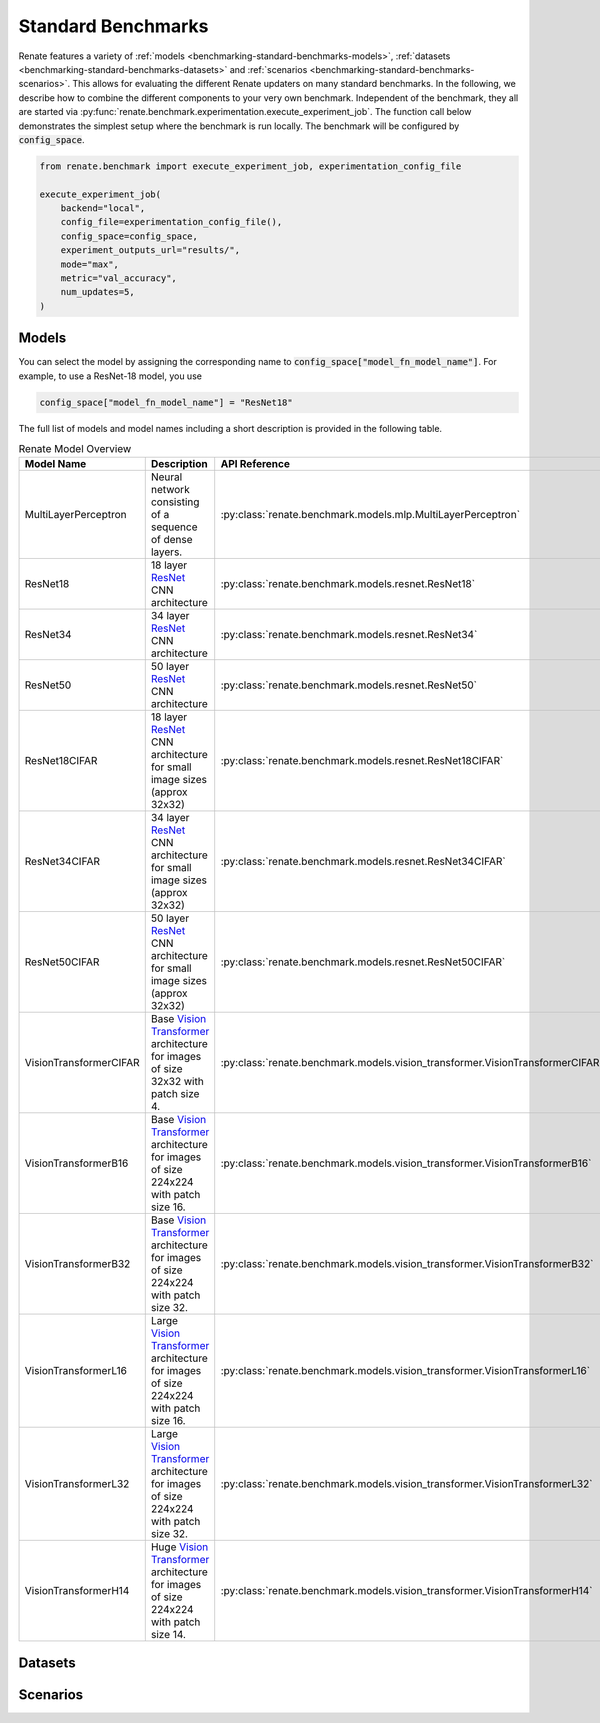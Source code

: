 .. _benchmarking-standard-benchmarks:

Standard Benchmarks
*******************

Renate features a variety of :ref:`models <benchmarking-standard-benchmarks-models>`,
:ref:`datasets <benchmarking-standard-benchmarks-datasets>` and :ref:`scenarios <benchmarking-standard-benchmarks-scenarios>`.
This allows for evaluating the different Renate updaters on many standard benchmarks.
In the following, we describe how to combine the different components to your very own benchmark.
Independent of the benchmark, they all are started via :py:func:`renate.benchmark.experimentation.execute_experiment_job`.
The function call below demonstrates the simplest setup where the benchmark is run locally.
The benchmark will be configured by :code:`config_space`.

.. code-block:: python

    from renate.benchmark import execute_experiment_job, experimentation_config_file

    execute_experiment_job(
        backend="local",
        config_file=experimentation_config_file(),
        config_space=config_space,
        experiment_outputs_url="results/",
        mode="max",
        metric="val_accuracy",
        num_updates=5,
    )

.. _benchmarking-standard-benchmarks-models:

Models
======

You can select the model by assigning the corresponding name to :code:`config_space["model_fn_model_name"]`.
For example, to use a ResNet-18 model, you use

.. code-block:: python

    config_space["model_fn_model_name"] = "ResNet18"

The full list of models and model names including a short description is provided in the following table.

.. list-table:: Renate Model Overview
    :header-rows: 1

    * - Model Name
      - Description
      - API Reference
    * - MultiLayerPerceptron
      - Neural network consisting of a sequence of dense layers.
      - :py:class:`renate.benchmark.models.mlp.MultiLayerPerceptron`
    * - ResNet18
      - 18 layer `ResNet <https://arxiv.org/pdf/1512.03385.pdf>`_ CNN architecture
      - :py:class:`renate.benchmark.models.resnet.ResNet18`
    * - ResNet34
      - 34 layer `ResNet <https://arxiv.org/pdf/1512.03385.pdf>`_ CNN architecture
      - :py:class:`renate.benchmark.models.resnet.ResNet34`
    * - ResNet50
      - 50 layer `ResNet <https://arxiv.org/pdf/1512.03385.pdf>`_ CNN architecture
      - :py:class:`renate.benchmark.models.resnet.ResNet50`
    * - ResNet18CIFAR
      - 18 layer `ResNet <https://arxiv.org/pdf/1512.03385.pdf>`_ CNN architecture for small image sizes (approx 32x32)
      - :py:class:`renate.benchmark.models.resnet.ResNet18CIFAR`
    * - ResNet34CIFAR
      - 34 layer `ResNet <https://arxiv.org/pdf/1512.03385.pdf>`_ CNN architecture for small image sizes (approx 32x32)
      - :py:class:`renate.benchmark.models.resnet.ResNet34CIFAR`
    * - ResNet50CIFAR
      - 50 layer `ResNet <https://arxiv.org/pdf/1512.03385.pdf>`_ CNN architecture for small image sizes (approx 32x32)
      - :py:class:`renate.benchmark.models.resnet.ResNet50CIFAR`
    * - VisionTransformerCIFAR
      - Base `Vision Transformer <https://arxiv.org/pdf/2010.11929.pdf>`_ architecture for images of size 32x32 with patch size 4.
      - :py:class:`renate.benchmark.models.vision_transformer.VisionTransformerCIFAR`
    * - VisionTransformerB16
      - Base `Vision Transformer <https://arxiv.org/pdf/2010.11929.pdf>`_ architecture for images of size 224x224 with patch size 16.
      - :py:class:`renate.benchmark.models.vision_transformer.VisionTransformerB16`
    * - VisionTransformerB32
      - Base `Vision Transformer <https://arxiv.org/pdf/2010.11929.pdf>`_ architecture for images of size 224x224 with patch size 32.
      - :py:class:`renate.benchmark.models.vision_transformer.VisionTransformerB32`
    * - VisionTransformerL16
      - Large `Vision Transformer <https://arxiv.org/pdf/2010.11929.pdf>`_ architecture for images of size 224x224 with patch size 16.
      - :py:class:`renate.benchmark.models.vision_transformer.VisionTransformerL16`
    * - VisionTransformerL32
      - Large `Vision Transformer <https://arxiv.org/pdf/2010.11929.pdf>`_ architecture for images of size 224x224 with patch size 32.
      - :py:class:`renate.benchmark.models.vision_transformer.VisionTransformerL32`
    * - VisionTransformerH14
      - Huge `Vision Transformer <https://arxiv.org/pdf/2010.11929.pdf>`_ architecture for images of size 224x224 with patch size 14.
      - :py:class:`renate.benchmark.models.vision_transformer.VisionTransformerH14`


.. _benchmarking-standard-benchmarks-datasets:

Datasets
========

.. _benchmarking-standard-benchmarks-scenarios:

Scenarios
=========

